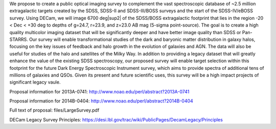.. title: Dark Energy Camera Legacy Survey (DECaLS)
.. slug: decals

.. |sup2|   unicode:: U+000B2 .. SUPERSCRIPT TWO

We propose to create a public optical imaging survey to complement
the vast spectroscopic database of ~2.5 million extragalactic
targets created by the SDSS, SDSS-II and SDSS-III/BOSS surveys and the start
of the SDSS-IV/eBOSS survey.
Using DECam, we will image 6700 deg|sup2| of the
SDSS/BOSS extragalactic footprint that lies in the region -20 < Dec <
+30 deg to depths of g=24.7, r=23.9, and z=23.0 AB mag
(5-sigma point-source). The goal is to create a high quality
multicolor imaging dataset that will be significantly deeper and
have better image quality than SDSS or Pan-STARRS. Our survey
will enable transformational studies of the dark and baryonic matter
distribution in galaxy halos, focusing on the key issues of feedback and halo 
growth in the evolution of galaxies and AGN. The data will also be useful for studies of
the halo and satellites of the Milky Way. In addition to
providing a legacy dataset that will greatly enhance the value of the
existing SDSS spectroscopy, our proposed survey will enable target selection
within this footprint for the future Dark Energy Spectroscopic
Instrument survey, which aims to provide spectra
of additional tens of millions of galaxies and QSOs.  Given its present and
future scientific uses, this survey will
be a high impact projects of significant legacy vaule.

Proposal information for 2013A-0741:
http://www.noao.edu/perl/abstract?2013A-0741

Proposal information for 2014B-0404:
http://www.noao.edu/perl/abstract?2014B-0404

Full text of proposal:
files/LargeSurvey.pdf

DECam Legacy Survey Principles:
https://desi.lbl.gov/trac/wiki/PublicPages/DecamLegacy/Principles



